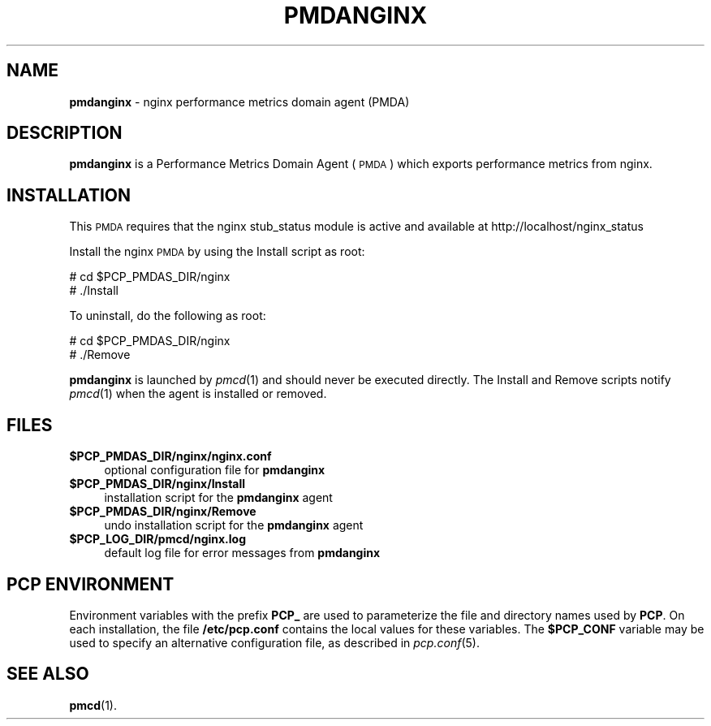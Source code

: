 '\"macro stdmacro
.\"
.\" Copyright (c) 2013 Ryan Doyle.
.\" 
.\" This program is free software; you can redistribute it and/or modify it
.\" under the terms of the GNU General Public License as published by the
.\" Free Software Foundation; either version 2 of the License, or (at your
.\" option) any later version.
.\" 
.\" This program is distributed in the hope that it will be useful, but
.\" WITHOUT ANY WARRANTY; without even the implied warranty of MERCHANTABILITY
.\" or FITNESS FOR A PARTICULAR PURPOSE.  See the GNU General Public License
.\" for more details.
.\" 
.\"
.TH PMDANGINX 1 "PCP" "Performance Co-Pilot"
.SH NAME
\f3pmdanginx\f1 \- nginx performance metrics domain agent (PMDA)
.SH DESCRIPTION
\f3pmdanginx\f1 is a Performance Metrics Domain Agent (\s-1PMDA\s0) which
exports performance metrics from nginx.
.SH INSTALLATION
This \s-1PMDA\s0 requires that the nginx stub_status module is active and 
available at http://localhost/nginx_status
.PP
Install the nginx \s-1PMDA\s0 by using the Install script as root:
.PP
      # cd $PCP_PMDAS_DIR/nginx
.br
      # ./Install
.PP
To uninstall, do the following as root:
.PP
      # cd $PCP_PMDAS_DIR/nginx
.br
      # ./Remove
.PP
\fBpmdanginx\fR is launched by \fIpmcd\fR(1) and should never be executed 
directly. The Install and Remove scripts notify \fIpmcd\fR(1) when the 
agent is installed or removed.
.SH FILES
.IP "\fB$PCP_PMDAS_DIR/nginx/nginx.conf\fR" 4
optional configuration file for \fBpmdanginx\fR
.IP "\fB$PCP_PMDAS_DIR/nginx/Install\fR" 4 
installation script for the \fBpmdanginx\fR agent 
.IP "\fB$PCP_PMDAS_DIR/nginx/Remove\fR" 4 
undo installation script for the \fBpmdanginx\fR agent 
.IP "\fB$PCP_LOG_DIR/pmcd/nginx.log\fR" 4 
default log file for error messages from \fBpmdanginx\fR 
.SH PCP ENVIRONMENT
Environment variables with the prefix \fBPCP_\fR are used to parameterize
the file and directory names used by \fBPCP\fR. On each installation, the
file \fB/etc/pcp.conf\fR contains the local values for these variables. 
The \fB$PCP_CONF\fR variable may be used to specify an alternative 
configuration file, as described in \fIpcp.conf\fR(5).
.SH SEE ALSO
.BR pmcd (1).
